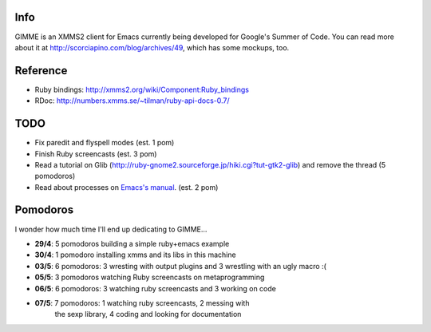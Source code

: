 Info
----

GIMME is an XMMS2 client for Emacs currently being developed for
Google's Summer of Code. You can read more about it at
http://scorciapino.com/blog/archives/49, which has some mockups, too.

Reference
---------

* Ruby bindings: http://xmms2.org/wiki/Component:Ruby_bindings
* RDoc: http://numbers.xmms.se/~tilman/ruby-api-docs-0.7/


TODO
----

* Fix paredit and flyspell modes (est. 1 pom)
* Finish Ruby screencasts (est. 3 pom)
* Read a tutorial on Glib (http://ruby-gnome2.sourceforge.jp/hiki.cgi?tut-gtk2-glib) and remove the thread (5 pomodoros)
* Read about processes on `Emacs's manual`_. (est. 2 pom)


Pomodoros
---------

I wonder how much time I'll end up dedicating to GIMME...

* **29/4**: 5 pomodoros building a simple ruby+emacs example
* **30/4**: 1 pomodoro installing xmms and its libs in this machine
* **03/5**: 6 pomodoros: 3 wresting with output plugins and 3 wrestling with an ugly macro :(
* **05/5**: 3 pomodoros watching Ruby screencasts on metaprogramming
* **06/5**: 6 pomodoros: 3 watching ruby screencasts and 3 working on code
* **07/5**: 7 pomodoros: 1 watching ruby screencasts, 2 messing with
    the sexp library, 4 coding and looking for documentation


.. _Emacs's manual: http://www.chemie.fu-berlin.de/chemnet/use/info/elisp/elisp_34.html
